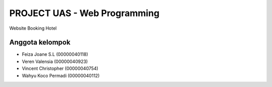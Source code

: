 #############################
PROJECT UAS - Web Programming
#############################

Website Booking Hotel

****************
Anggota kelompok
****************

- Feiza Joane S.L (00000040118)
- Veren Valensia (00000040923)
- Vincent Christopher (00000040754)
- Wahyu Koco Permadi (00000040112)
